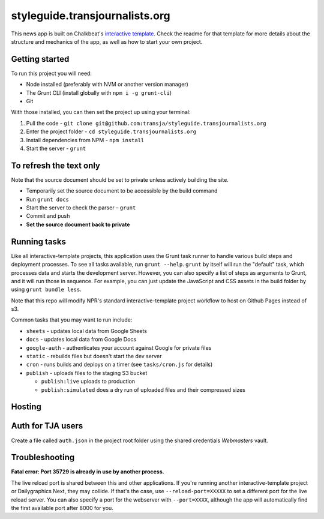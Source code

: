 styleguide.transjournalists.org
======================================================

This news app is built on Chalkbeat's `interactive template <https://github.com/chalkbeat/interactive-template>`_. Check the readme for that template for more details about the structure and mechanics of the app, as well as how to start your own project.

Getting started
---------------

To run this project you will need:

* Node installed (preferably with NVM or another version manager)
* The Grunt CLI (install globally with ``npm i -g grunt-cli``)
* Git

With those installed, you can then set the project up using your terminal:

#. Pull the code - ``git clone git@github.com:transja/styleguide.transjournalists.org``
#. Enter the project folder - ``cd styleguide.transjournalists.org``
#. Install dependencies from NPM - ``npm install``
#. Start the server - ``grunt``

To refresh the text only
-------------
Note that the source document should be set to private unless actively building the site.

* Temporarily set the source document to be accessible by the build command
* Run ``grunt docs``
* Start the server to check the parser – ``grunt``
* Commit and push
* **Set the source document back to private**

Running tasks
-------------

Like all interactive-template projects, this application uses the Grunt task runner to handle various build steps and deployment processes. To see all tasks available, run ``grunt --help``. ``grunt`` by itself will run the "default" task, which processes data and starts the development server. However, you can also specify a list of steps as arguments to Grunt, and it will run those in sequence. For example, you can just update the JavaScript and CSS assets in the build folder by using ``grunt bundle less``.

Note that this repo will modify NPR's standard interactive-template project workflow to host on Github Pages instead of s3.

Common tasks that you may want to run include:

* ``sheets`` - updates local data from Google Sheets
* ``docs`` - updates local data from Google Docs
* ``google-auth`` - authenticates your account against Google for private files
* ``static`` - rebuilds files but doesn't start the dev server
* ``cron`` - runs builds and deploys on a timer (see ``tasks/cron.js`` for details)
* ``publish`` - uploads files to the staging S3 bucket

  * ``publish:live`` uploads to production
  * ``publish:simulated`` does a dry run of uploaded files and their compressed sizes

Hosting
---------------

Auth for TJA users
-------------
Create a file called ``auth.json`` in the project root folder using the shared credentials `Webmasters` vault.

Troubleshooting
---------------

**Fatal error: Port 35729 is already in use by another process.**

The live reload port is shared between this and other applications. If you're running another interactive-template project or Dailygraphics Next, they may collide. If that's the case, use ``--reload-port=XXXXX`` to set a different port for the live reload server. You can also specify a port for the webserver with ``--port=XXXX``, although the app will automatically find the first available port after 8000 for you.
